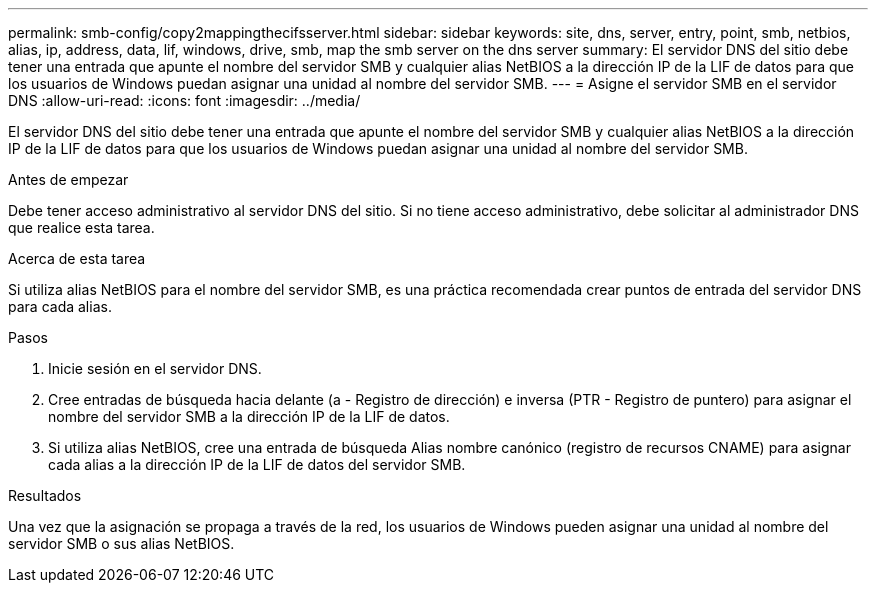 ---
permalink: smb-config/copy2mappingthecifsserver.html 
sidebar: sidebar 
keywords: site, dns, server, entry, point, smb, netbios, alias, ip, address, data, lif, windows, drive, smb, map the smb server on the dns server 
summary: El servidor DNS del sitio debe tener una entrada que apunte el nombre del servidor SMB y cualquier alias NetBIOS a la dirección IP de la LIF de datos para que los usuarios de Windows puedan asignar una unidad al nombre del servidor SMB. 
---
= Asigne el servidor SMB en el servidor DNS
:allow-uri-read: 
:icons: font
:imagesdir: ../media/


[role="lead"]
El servidor DNS del sitio debe tener una entrada que apunte el nombre del servidor SMB y cualquier alias NetBIOS a la dirección IP de la LIF de datos para que los usuarios de Windows puedan asignar una unidad al nombre del servidor SMB.

.Antes de empezar
Debe tener acceso administrativo al servidor DNS del sitio. Si no tiene acceso administrativo, debe solicitar al administrador DNS que realice esta tarea.

.Acerca de esta tarea
Si utiliza alias NetBIOS para el nombre del servidor SMB, es una práctica recomendada crear puntos de entrada del servidor DNS para cada alias.

.Pasos
. Inicie sesión en el servidor DNS.
. Cree entradas de búsqueda hacia delante (a - Registro de dirección) e inversa (PTR - Registro de puntero) para asignar el nombre del servidor SMB a la dirección IP de la LIF de datos.
. Si utiliza alias NetBIOS, cree una entrada de búsqueda Alias nombre canónico (registro de recursos CNAME) para asignar cada alias a la dirección IP de la LIF de datos del servidor SMB.


.Resultados
Una vez que la asignación se propaga a través de la red, los usuarios de Windows pueden asignar una unidad al nombre del servidor SMB o sus alias NetBIOS.

